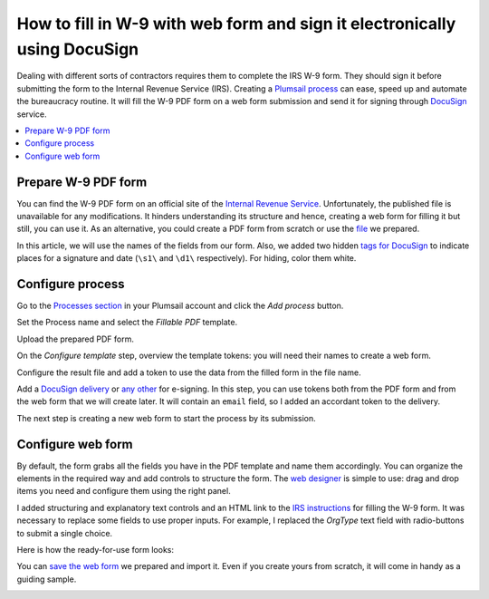 .. title:: Fill in W-9 with web form and send it for e-signature with DocuSign

.. meta::
   :description: Fill in a W-9 PDF form and sign it using DocuSign and Plumsail Documents

How to fill in W-9 with web form and sign it electronically using DocuSign
=========================================================================

Dealing with different sorts of contractors requires them to complete the IRS W-9 form.
They should sign it before submitting the form to the Internal Revenue Service (IRS).
Creating a `Plumsail process`_ can ease, speed up and automate the bureaucracy routine.
It will fill the W-9 PDF form on a web form submission and send it for signing through DocuSign_ service.

.. contents::
    :local:
    :depth: 1

Prepare W-9 PDF form
--------------------

You can find the W-9 PDF form on an official site of the `Internal Revenue Service`_.
Unfortunately, the published file is unavailable for any modifications.
It hinders understanding its structure and hence, creating a web form for filling it but still, you can use it.
As an alternative, you could create a PDF form from scratch or use the file_ we prepared.

In this article, we will use the names of the fields from our form.
Also, we added two hidden `tags for DocuSign`_ to indicate places for a signature and date (``\s1\`` and ``\d1\`` respectively).
For hiding, color them white.

|tags|

Configure process
-----------------

Go to the `Processes section`_ in your Plumsail account and click the *Add process* button.

|add|

Set the Process name and select the *Fillable PDF* template.

|create|

Upload the prepared PDF form.

|upload|

On the *Configure template* step, overview the template tokens: you will need their names to create a web form.

|tokens|

Configure the result file and add a token to use the data from the filled form in the file name.

|output|

Add a `DocuSign delivery`_ or `any other`_ for e-signing.
In this step, you can use tokens both from the PDF form and from the web form that we will create later.
It will contain an ``email`` field, so I added an accordant token to the delivery.

|delivery|

The next step is creating a new web form to start the process by its submission.

|form|

Configure web form
-----------------

By default, the form grabs all the fields you have in the PDF template and name them accordingly.
You can organize the elements in the required way and add controls to structure the form.
The `web designer`_ is simple to use: drag and drop items you need and configure them using the right panel.

|fields|

I added structuring and explanatory text controls and an HTML link to the `IRS instructions`_ for filling the W-9 form.
It was necessary to replace some fields to use proper inputs.
For example, I replaced the *OrgType* text field with radio-buttons to submit a single choice.

|updated|

Here is how the ready-for-use form looks:

|look|

You can `save the web form`_ we prepared and import it.
Even if you create yours from scratch, it will come in handy as a guiding sample.

|import|

.. _`Plumsail process`: ../index.html
.. _DocuSign: https://www.docusign.com/
.. _`Internal Revenue Service`: https://www.irs.gov/forms-pubs/about-form-w-9
.. _file: ../../../_static/files/user-guide/processes/fw9-template.pdf
.. _`tags for DocuSign`: ../deliveries/docusign.html#use-signature-and-other-related-tags
.. _`Processes section`: https://account.plumsail.com/documents/processes
.. _`DocuSign delivery`: ../deliveries/docusign.html
.. _`any other`: ../create-delivery.html
.. _`web designer`: https://plumsail.com/docs/forms-web/design.html#web-designer
.. _`IRS instructions`: https://www.irs.gov/pub/irs-pdf/iw9.pdf
.. _`save the web form`: ../../../_static/files/user-guide/processes/fill-in-w-9-form.json

.. |tags| image:: ../../../_static/img/user-guide/processes/how-tos/docusign-w-9-tags.png
   :alt: DocuSign tags
.. |add| image:: ../../../_static/img/user-guide/processes/how-tos/add-process-context.png
   :alt: Add process button
.. |create| image:: ../../../_static/img/user-guide/processes/how-tos/docusign-w-9-create.png
   :alt: Create process
.. |upload| image:: ../../../_static/img/user-guide/processes/how-tos/docusign-w-9-upload.png
   :alt: Upload PDF template
.. |tokens| image:: ../../../_static/img/user-guide/processes/how-tos/docusign-w-9-tokens.png
   :alt: Overview tokens
.. |output| image:: ../../../_static/img/user-guide/processes/how-tos/docusign-w-9-output.png
   :alt: Configure output
.. |delivery| image:: ../../../_static/img/user-guide/processes/how-tos/docusign-w-9-delivery.png
   :alt: Add DocuSign
.. |form| image:: ../../../_static/img/user-guide/processes/how-tos/docusign-w-9-form.png
   :alt: Create new form
.. |fields| image:: ../../../_static/img/user-guide/processes/how-tos/docusign-w-9-fields.png
   :alt: Default fields
.. |updated| image:: ../../../_static/img/user-guide/processes/how-tos/docusign-w-9-updated.png
   :alt: Updated fields
.. |look| image:: ../../../_static/img/user-guide/processes/how-tos/docusign-w-9-look.png
   :alt: Look of the form
.. |import| image:: ../../../_static/img/user-guide/processes/how-tos/docusign-w-9-import.png
   :alt: Import of the form